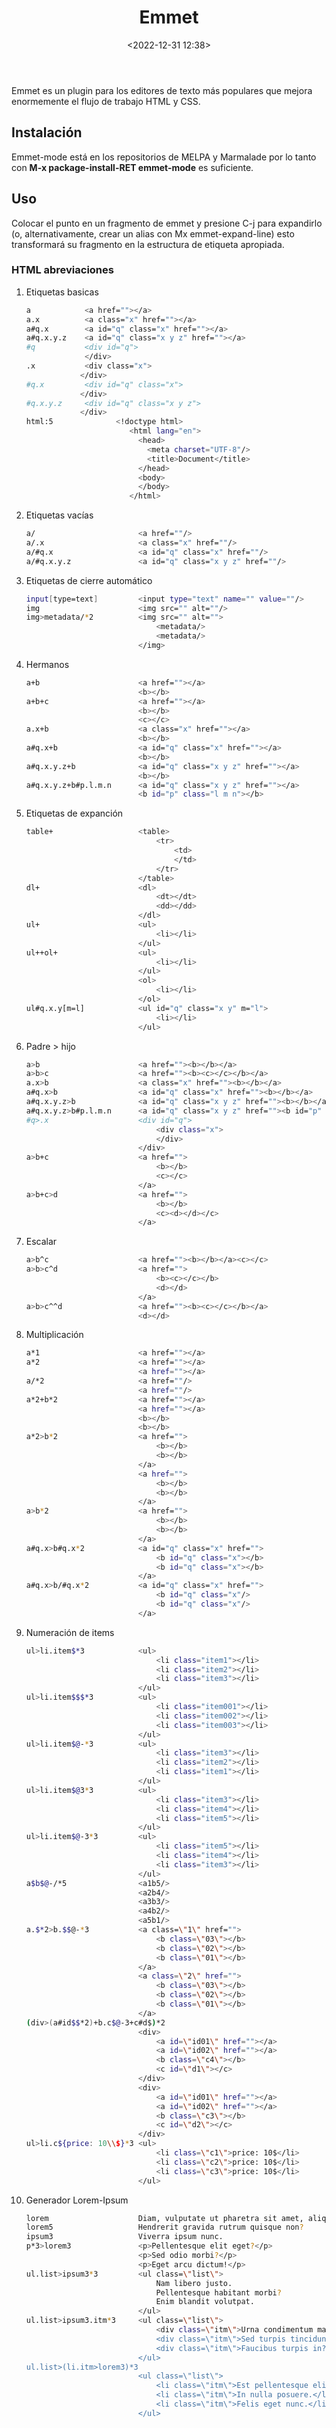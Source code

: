 #+title: Emmet
#+date: <2022-12-31 12:38>
#+description: Mejorar el flujo de trabajo en html, css.
#+filetags: emacs


Emmet es un plugin para los editores de texto más populares que mejora
enormemente el flujo de trabajo HTML y CSS.

** Instalación

Emmet-mode está en los repositorios de MELPA y Marmalade por lo tanto
con *M-x package-install-RET emmet-mode* es suficiente.

** Uso


Colocar el punto en un fragmento de emmet y presione C-j para expandirlo
(o, alternativamente, crear un alias con Mx emmet-expand-line) esto
transformará su fragmento en la estructura de etiqueta apropiada.

*** HTML abreviaciones


**** Etiquetas basicas

#+BEGIN_SRC sh
      a            <a href=""></a>
      a.x          <a class="x" href=""></a>
      a#q.x        <a id="q" class="x" href=""></a>
      a#q.x.y.z    <a id="q" class="x y z" href=""></a>
      #q           <div id="q">
                   </div>
      .x           <div class="x">
                  </div>
      #q.x         <div id="q" class="x">
                  </div>
      #q.x.y.z     <div id="q" class="x y z">
                  </div>
      html:5              <!doctype html>
                             <html lang="en">
                               <head>
                                 <meta charset="UTF-8"/>
                                 <title>Document</title>
                               </head>
                               <body>
                               </body>
                             </html>              
#+END_SRC

**** Etiquetas vacías

#+BEGIN_SRC sh
    a/                       <a href=""/>
    a/.x                     <a class="x" href=""/>
    a/#q.x                   <a id="q" class="x" href=""/>
    a/#q.x.y.z               <a id="q" class="x y z" href=""/>
#+END_SRC

**** Etiquetas de cierre automático

#+BEGIN_SRC sh
    input[type=text]         <input type="text" name="" value=""/>
    img                      <img src="" alt=""/>
    img>metadata/*2          <img src="" alt="">
                                 <metadata/>
                                 <metadata/>
                             </img>
#+END_SRC

**** Hermanos

#+BEGIN_SRC sh
    a+b                      <a href=""></a>
                             <b></b>
    a+b+c                    <a href=""></a>
                             <b></b>
                             <c></c>
    a.x+b                    <a class="x" href=""></a>
                             <b></b>
    a#q.x+b                  <a id="q" class="x" href=""></a>
                             <b></b>
    a#q.x.y.z+b              <a id="q" class="x y z" href=""></a>
                             <b></b>
    a#q.x.y.z+b#p.l.m.n      <a id="q" class="x y z" href=""></a>
                             <b id="p" class="l m n"></b>
#+END_SRC

**** Etiquetas de expanción

#+BEGIN_SRC sh
    table+                   <table>
                                 <tr>
                                     <td>
                                     </td>
                                 </tr>
                             </table>
    dl+                      <dl>
                                 <dt></dt>
                                 <dd></dd>
                             </dl>
    ul+                      <ul>
                                 <li></li>
                             </ul>
    ul++ol+                  <ul>
                                 <li></li>
                             </ul>
                             <ol>
                                 <li></li>
                             </ol>
    ul#q.x.y[m=l]            <ul id="q" class="x y" m="l">
                                 <li></li>
                             </ul>
#+END_SRC

**** Padre > hijo

#+BEGIN_SRC sh
    a>b                      <a href=""><b></b></a>
    a>b>c                    <a href=""><b><c></c></b></a>
    a.x>b                    <a class="x" href=""><b></b></a>
    a#q.x>b                  <a id="q" class="x" href=""><b></b></a>
    a#q.x.y.z>b              <a id="q" class="x y z" href=""><b></b></a>
    a#q.x.y.z>b#p.l.m.n      <a id="q" class="x y z" href=""><b id="p" class="l m n"></b></a>
    #q>.x                    <div id="q">
                                 <div class="x">
                                 </div>
                             </div>
    a>b+c                    <a href="">
                                 <b></b>
                                 <c></c>
                             </a>
    a>b+c>d                  <a href="">
                                 <b></b>
                                 <c><d></d></c>
                             </a>
#+END_SRC

**** Escalar

#+BEGIN_SRC sh
    a>b^c                    <a href=""><b></b></a><c></c>
    a>b>c^d                  <a href="">
                                 <b><c></c></b>
                                 <d></d>
                             </a>
    a>b>c^^d                 <a href=""><b><c></c></b></a>
                             <d></d>
#+END_SRC

**** Multiplicación

#+BEGIN_SRC sh
    a*1                      <a href=""></a>
    a*2                      <a href=""></a>
                             <a href=""></a>
    a/*2                     <a href=""/>
                             <a href=""/>
    a*2+b*2                  <a href=""></a>
                             <a href=""></a>
                             <b></b>
                             <b></b>
    a*2>b*2                  <a href="">
                                 <b></b>
                                 <b></b>
                             </a>
                             <a href="">
                                 <b></b>
                                 <b></b>
                             </a>
    a>b*2                    <a href="">
                                 <b></b>
                                 <b></b>
                             </a>
    a#q.x>b#q.x*2            <a id="q" class="x" href="">
                                 <b id="q" class="x"></b>
                                 <b id="q" class="x"></b>
                             </a>
    a#q.x>b/#q.x*2           <a id="q" class="x" href="">
                                 <b id="q" class="x"/>
                                 <b id="q" class="x"/>
                             </a>
#+END_SRC

**** Numeración de items

#+BEGIN_SRC sh
    ul>li.item$*3            <ul>
                                 <li class="item1"></li>
                                 <li class="item2"></li>
                                 <li class="item3"></li>
                             </ul>
    ul>li.item$$$*3          <ul>
                                 <li class="item001"></li>
                                 <li class="item002"></li>
                                 <li class="item003"></li>
                             </ul>
    ul>li.item$@-*3          <ul>
                                 <li class="item3"></li>
                                 <li class="item2"></li>
                                 <li class="item1"></li>
                             </ul>
    ul>li.item$@3*3          <ul>
                                 <li class="item3"></li>
                                 <li class="item4"></li>
                                 <li class="item5"></li>
                             </ul>
    ul>li.item$@-3*3         <ul>
                                 <li class="item5"></li>
                                 <li class="item4"></li>
                                 <li class="item3"></li>
                             </ul>
    a$b$@-/*5                <a1b5/>
                             <a2b4/>
                             <a3b3/>
                             <a4b2/>
                             <a5b1/>
    a.$*2>b.$$@-*3           <a class=\"1\" href="">
                                 <b class=\"03\"></b>
                                 <b class=\"02\"></b>
                                 <b class=\"01\"></b>
                             </a>
                             <a class=\"2\" href="">
                                 <b class=\"03\"></b>
                                 <b class=\"02\"></b>
                                 <b class=\"01\"></b>
                             </a>
    (div>(a#id$$*2)+b.c$@-3+c#d$)*2
                             <div>
                                 <a id=\"id01\" href=""></a>
                                 <a id=\"id02\" href=""></a>
                                 <b class=\"c4\"></b>
                                 <c id=\"d1\"></c>
                             </div>
                             <div>
                                 <a id=\"id01\" href=""></a>
                                 <a id=\"id02\" href=""></a>
                                 <b class=\"c3\"></b>
                                 <c id=\"d2\"></c>
                             </div>
    ul>li.c${price: 10\\$}*3 <ul>
                                 <li class=\"c1\">price: 10$</li>
                                 <li class=\"c2\">price: 10$</li>
                                 <li class=\"c3\">price: 10$</li>
                             </ul>
#+END_SRC

**** Generador Lorem-Ipsum

#+BEGIN_SRC sh
    lorem                    Diam, vulputate ut pharetra sit amet, aliquam id! Egestas sed tempus, urna et pharetra pharetra, massa massa ultricies mi, quis hendrerit dolor magna eget est lorem ipsum dolor sit amet!
    lorem5                   Hendrerit gravida rutrum quisque non?
    ipsum3                   Viverra ipsum nunc.
    p*3>lorem3               <p>Pellentesque elit eget?</p>
                             <p>Sed odio morbi?</p>
                             <p>Eget arcu dictum!</p>
    ul.list>ipsum3*3         <ul class=\"list\">
                                 Nam libero justo.
                                 Pellentesque habitant morbi?
                                 Enim blandit volutpat.
                             </ul>
    ul.list>ipsum3.itm*3     <ul class=\"list\">
                                 <div class=\"itm\">Urna condimentum mattis.</div> <!-- emmet-mode doesn't support implicit tag name resolver -->
                                 <div class=\"itm\">Sed turpis tincidunt.</div>
                                 <div class=\"itm\">Faucibus turpis in?</div>
                             </ul>
    ul.list>(li.itm>lorem3)*3
                             <ul class=\"list\">
                                 <li class=\"itm\">Est pellentesque elit.</li>
                                 <li class=\"itm\">In nulla posuere.</li>
                                 <li class=\"itm\">Felis eget nunc.</li>
                             </ul>
#+END_SRC
